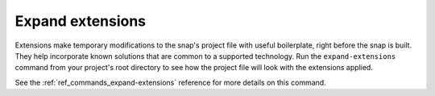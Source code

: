 .. _how-to-expand-extensions:

Expand extensions
=================

Extensions make temporary modifications to the snap's project file with useful
boilerplate, right before the snap is built. They help incorporate known solutions that
are common to a supported technology. Run the ``expand-extensions`` command from your
project's root directory to see how the project file will look with the extensions
applied.

.. terminal::
    :user: crafter
    :host: home
    :input: snapcraft expand-extensions

    name: foliate
    [...]
    layout:
      /usr/lib/$SNAPCRAFT_ARCH_TRIPLET/webkit2gtk-4.0:
        bind: $SNAP/gnome-platform/usr/lib/$SNAPCRAFT_ARCH_TRIPLET/webkit2gtk-4.0
      /usr/share/xml/iso-codes:
        bind: $SNAP/gnome-platform/usr/share/xml/iso-codes
    apps:
      foliate:
        command: usr/bin/com.github.johnfactotum.Foliate
        plugs:
        - gsettings
        - home
        - desktop
        - desktop-legacy
        - wayland
        - x11
        slots:
        - dbus-daemon
        common-id: com.github.johnfactotum.Foliate.desktop
        desktop: usr/share/applications/com.github.johnfactotum.Foliate.desktop
        command-chain:
        - snap/command-chain/desktop-launch
    [...]

See the :ref:`ref_commands_expand-extensions` reference for more details on this
command.
